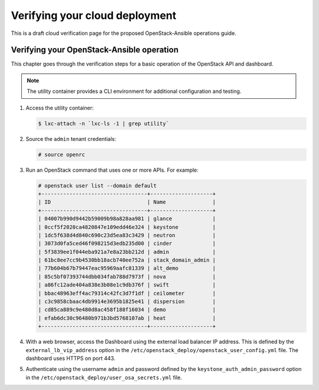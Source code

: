 ===============================
Verifying your cloud deployment
===============================

This is a draft cloud verification page for the proposed
OpenStack-Ansible operations guide.

Verifying your OpenStack-Ansible operation
~~~~~~~~~~~~~~~~~~~~~~~~~~~~~~~~~~~~~~~~~~

This chapter goes through the verification steps for a basic operation of
the OpenStack API and dashboard.

.. note::

   The utility container provides a CLI environment for additional
   configuration and testing.

#. Access the utility container:

   .. code::

      $ lxc-attach -n `lxc-ls -1 | grep utility`

#. Source the ``admin`` tenant credentials:

   .. code::

      # source openrc

#. Run an OpenStack command that uses one or more APIs. For example:

   .. code::

      # openstack user list --domain default
      +----------------------------------+--------------------+
      | ID                               | Name               |
      +----------------------------------+--------------------+
      | 04007b990d9442b59009b98a828aa981 | glance             |
      | 0ccf5f2020ca4820847e109edd46e324 | keystone           |
      | 1dc5f638d4d840c690c23d5ea83c3429 | neutron            |
      | 3073d0fa5ced46f098215d3edb235d00 | cinder             |
      | 5f3839ee1f044eba921a7e8a23bb212d | admin              |
      | 61bc8ee7cc9b4530bb18acb740ee752a | stack_domain_admin |
      | 77b604b67b79447eac95969aafc81339 | alt_demo           |
      | 85c5bf07393744dbb034fab788d7973f | nova               |
      | a86fc12ade404a838e3b08e1c9db376f | swift              |
      | bbac48963eff4ac79314c42fc3d7f1df | ceilometer         |
      | c3c9858cbaac4db9914e3695b1825e41 | dispersion         |
      | cd85ca889c9e480d8ac458f188f16034 | demo               |
      | efab6dc30c96480b971b3bd5768107ab | heat               |
      +----------------------------------+--------------------+

#. With a web browser, access the Dashboard using the external load
   balancer IP address. This is defined by the ``external_lb_vip_address``
   option in the ``/etc/openstack_deploy/openstack_user_config.yml``
   file. The dashboard uses HTTPS on port 443.

#. Authenticate using the username ``admin`` and password defined by
   the ``keystone_auth_admin_password`` option in the
   ``/etc/openstack_deploy/user_osa_secrets.yml`` file.
